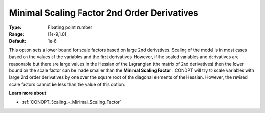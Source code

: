 .. _CONOPT_Scaling_-_Minimal_Scaling_Factor_2nd_Order_Der:

Minimal Scaling Factor 2nd Order Derivatives
============================================



:Type:	Floating point number	
:Range:	[1e-9,1.0]	
:Default:	1e-6	



This option sets a lower bound for scale factors based on large 2nd derivatives. Scaling of the model is in most cases based on the values of the variables and the first derivatives. However, if the scaled variables and derivatives are reasonable but there are large values in the Hessian of the Lagrangian (the matrix of 2nd derivatives) then the lower bound on the scale factor can be made smaller than the **Minimal Scaling Factor** . CONOPT will try to scale variables with large 2nd order derivatives by one over the square root of the diagonal elements of the Hessian. However, the revised scale factors cannot be less than the value of this option.



**Learn more about** 

*	:ref:`CONOPT_Scaling_-_Minimal_Scaling_Factor`  
